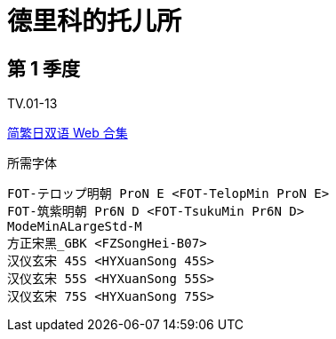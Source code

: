 // :toc:
// :toc-title: 目录
// :toclevels: 3

:dl_link: https://github.com/Nekomoekissaten-SUB/Nekomoekissaten-Storage/releases/download
:tag_chi: subtitle_pkg
:tag_jpn: subtitle_jpn
:tag_big: subtitle_effect
:imagesdir: https://nekomoe.pages.dev/images

:back_to_top_target: top-target
:back_to_top_label: 回到目录
:back_to_top: <<{back_to_top_target},{back_to_top_label}>>

[#{back_to_top_target}]
= 德里科的托儿所

// toc::[]

== 第 1 季度

TV.01-13

{dl_link}/{tag_chi}/Delicos_Nursery_Web_JPCH.7z[简繁日双语 Web 合集]

.所需字体
....
FOT-テロップ明朝 ProN E <FOT-TelopMin ProN E>
FOT-筑紫明朝 Pr6N D <FOT-TsukuMin Pr6N D>
ModeMinALargeStd-M
方正宋黑_GBK <FZSongHei-B07>
汉仪玄宋 45S <HYXuanSong 45S>
汉仪玄宋 55S <HYXuanSong 55S>
汉仪玄宋 75S <HYXuanSong 75S>
....

// image::others/tottochan-movie.jpg[tottochan,500]

// {dl_link}/{tag_big}/Watakon_S1_Effect.7z[一期 OP 特效]

// {back_to_top}
